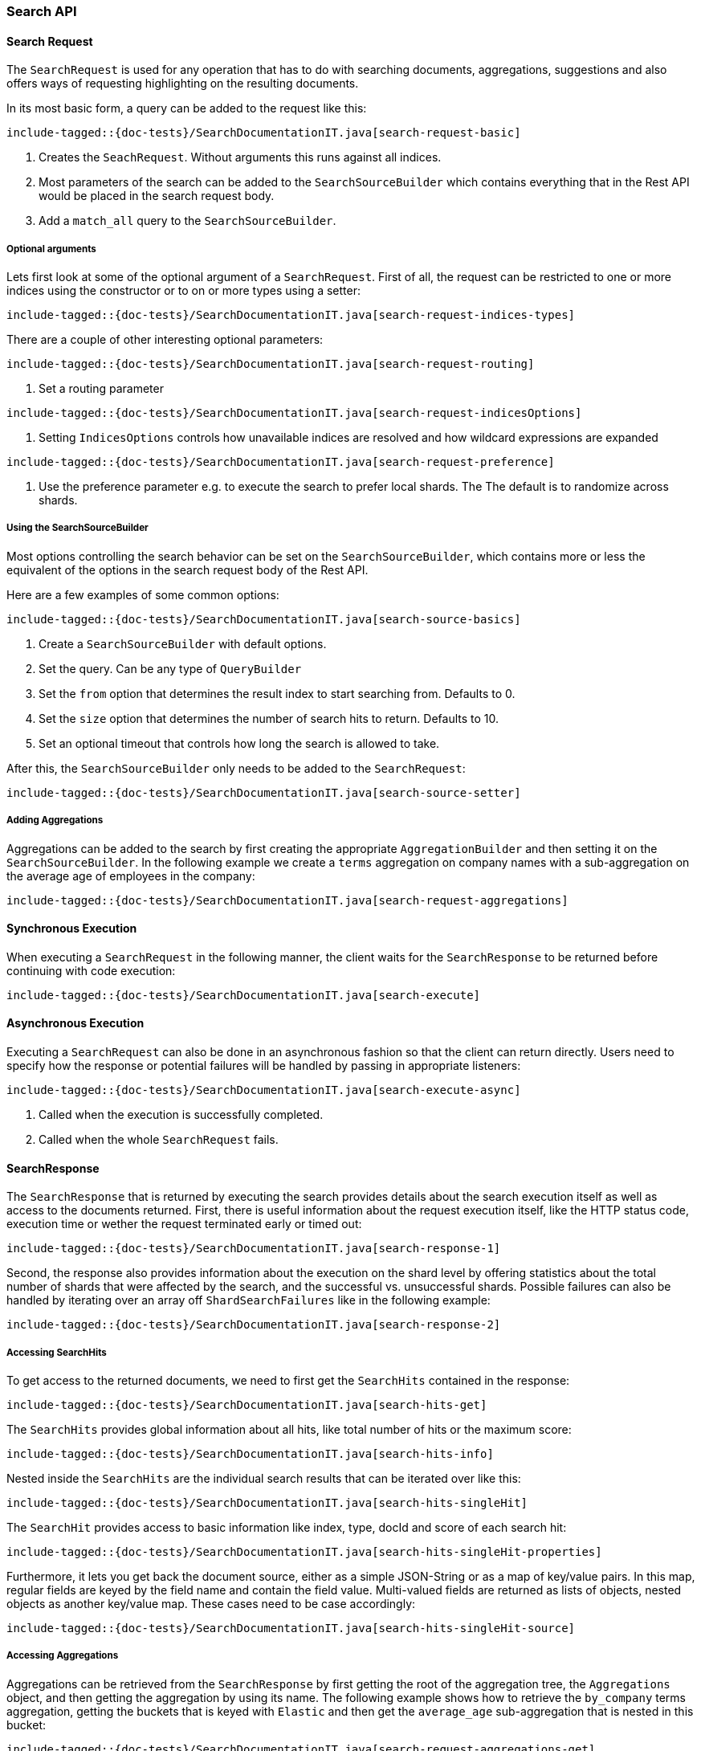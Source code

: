 [[java-rest-high-search]]
=== Search API

[[java-rest-high-document-search-request]]
==== Search Request

The `SearchRequest` is used for any operation that has to do with searching
documents, aggregations, suggestions and also offers ways of requesting
highlighting on the resulting documents.

In its most basic form, a query can be added to the request like this:

["source","java",subs="attributes,callouts,macros"]
--------------------------------------------------
include-tagged::{doc-tests}/SearchDocumentationIT.java[search-request-basic]
--------------------------------------------------

<1> Creates the `SeachRequest`. Without arguments this runs against all indices.
<2> Most parameters of the search can be added to the `SearchSourceBuilder`
which contains everything that
in the Rest API would be placed in the search request body.
<3> Add a `match_all` query to the `SearchSourceBuilder`.

===== Optional arguments

Lets first look at some of the optional argument of a `SearchRequest`.
First of all, the request can be restricted to one or more indices using the
constructor or to on or more types using a setter:

["source","java",subs="attributes,callouts,macros"]
--------------------------------------------------
include-tagged::{doc-tests}/SearchDocumentationIT.java[search-request-indices-types]
--------------------------------------------------

There are a couple of other interesting optional parameters:

["source","java",subs="attributes,callouts,macros"]
--------------------------------------------------
include-tagged::{doc-tests}/SearchDocumentationIT.java[search-request-routing]
--------------------------------------------------
<1> Set a routing parameter

["source","java",subs="attributes,callouts,macros"]
--------------------------------------------------
include-tagged::{doc-tests}/SearchDocumentationIT.java[search-request-indicesOptions]
--------------------------------------------------
<1> Setting `IndicesOptions` controls how unavailable indices are resolved and
how wildcard expressions are expanded

["source","java",subs="attributes,callouts,macros"]
--------------------------------------------------
include-tagged::{doc-tests}/SearchDocumentationIT.java[search-request-preference]
--------------------------------------------------
<1> Use the preference parameter e.g. to execute the search to prefer local
shards. The The default is to randomize across shards.

===== Using the SearchSourceBuilder

Most options controlling the search behavior can be set on the
`SearchSourceBuilder`,
which contains more or less the equivalent of the options in the search request
body of the Rest API.

Here are a few examples of some common options:

["source","java",subs="attributes,callouts,macros"]
--------------------------------------------------
include-tagged::{doc-tests}/SearchDocumentationIT.java[search-source-basics]
--------------------------------------------------
<1> Create a `SearchSourceBuilder` with default options.
<2> Set the query. Can be any type of `QueryBuilder`
<3> Set the `from` option that determines the result index to start searching
from. Defaults to 0.
<4> Set the `size` option that determines the number of search hits to return.
Defaults to 10.
<5> Set an optional timeout that controls how long the search is allowed to
take.

After this, the `SearchSourceBuilder` only needs to be added to the
`SearchRequest`:

["source","java",subs="attributes,callouts,macros"]
--------------------------------------------------
include-tagged::{doc-tests}/SearchDocumentationIT.java[search-source-setter]
--------------------------------------------------

===== Adding Aggregations

Aggregations can be added to the search by first creating the appropriate
`AggregationBuilder` and then setting it on the `SearchSourceBuilder`. In the
following example we create a `terms` aggregation on company names with a
sub-aggregation on the average age of employees in the company:

["source","java",subs="attributes,callouts,macros"]
--------------------------------------------------
include-tagged::{doc-tests}/SearchDocumentationIT.java[search-request-aggregations]
--------------------------------------------------

[[java-rest-high-document-search-sync]]
==== Synchronous Execution

When executing a `SearchRequest` in the following manner, the client waits
for the `SearchResponse` to be returned before continuing with code execution:  

["source","java",subs="attributes,callouts,macros"]
--------------------------------------------------
include-tagged::{doc-tests}/SearchDocumentationIT.java[search-execute]
--------------------------------------------------

[[java-rest-high-document-search-async]]
==== Asynchronous Execution


Executing a `SearchRequest` can also be done in an asynchronous fashion so that
the client can return directly. Users need to specify how the response or
potential failures will be handled by passing in appropriate listeners:

["source","java",subs="attributes,callouts,macros"]
--------------------------------------------------
include-tagged::{doc-tests}/SearchDocumentationIT.java[search-execute-async]
--------------------------------------------------
<1> Called when the execution is successfully completed.
<2> Called when the whole `SearchRequest` fails.

==== SearchResponse

The `SearchResponse` that is returned by executing the search provides details
about the search execution itself as well as access to the documents returned.
First, there is useful information about the request execution itself, like the
HTTP status code, execution time or wether the request terminated early or timed
out: 

["source","java",subs="attributes,callouts,macros"]
--------------------------------------------------
include-tagged::{doc-tests}/SearchDocumentationIT.java[search-response-1]
--------------------------------------------------

Second, the response also provides information about the execution on the
shard level by offering statistics about the total number of shards that were
affected by the search, and the successful vs. unsuccessful shards. Possible
failures can also be handled by iterating over an array off
`ShardSearchFailures` like in the following example:

["source","java",subs="attributes,callouts,macros"]
--------------------------------------------------
include-tagged::{doc-tests}/SearchDocumentationIT.java[search-response-2]
--------------------------------------------------

===== Accessing SearchHits

To get access to the returned documents, we need to first get the `SearchHits`
contained in the response:

["source","java",subs="attributes,callouts,macros"]
--------------------------------------------------
include-tagged::{doc-tests}/SearchDocumentationIT.java[search-hits-get]
--------------------------------------------------

The `SearchHits` provides global information about all hits, like total number
of hits or the maximum score:

["source","java",subs="attributes,callouts,macros"]
--------------------------------------------------
include-tagged::{doc-tests}/SearchDocumentationIT.java[search-hits-info]
--------------------------------------------------

Nested inside the `SearchHits` are the individual search results that can
be iterated over like this:


["source","java",subs="attributes,callouts,macros"]
--------------------------------------------------
include-tagged::{doc-tests}/SearchDocumentationIT.java[search-hits-singleHit]
--------------------------------------------------

The `SearchHit` provides access to basic information like index, type, docId and
score of each search hit:

["source","java",subs="attributes,callouts,macros"]
--------------------------------------------------
include-tagged::{doc-tests}/SearchDocumentationIT.java[search-hits-singleHit-properties]
--------------------------------------------------

Furthermore, it lets you get back the document source, either as a simple
JSON-String or as a map of key/value pairs. In this map, regular fields 
are keyed by the field name and contain the field value. Multi-valued fields are
returned as lists of objects, nested objects as another key/value map. These
cases need to be case accordingly:

["source","java",subs="attributes,callouts,macros"]
--------------------------------------------------
include-tagged::{doc-tests}/SearchDocumentationIT.java[search-hits-singleHit-source]
--------------------------------------------------

===== Accessing Aggregations

Aggregations can be retrieved from the `SearchResponse` by first getting the
root of the aggregation tree, the `Aggregations` object, and then getting the
aggregation by using its name. The following example shows how to retrieve the
`by_company` terms aggregation, getting the buckets that is keyed with `Elastic`
and then get the `average_age` sub-aggregation that is nested in this bucket: 

["source","java",subs="attributes,callouts,macros"]
--------------------------------------------------
include-tagged::{doc-tests}/SearchDocumentationIT.java[search-request-aggregations-get]
--------------------------------------------------  

Not that if you access aggregations by name like this, you need to specify the
aggregation interface according to the type of aggregation you requested,
otherwise a `ClassCastException` will be thrown:

["source","java",subs="attributes,callouts,macros"]
--------------------------------------------------
include-tagged::{doc-tests}/SearchDocumentationIT.java[search-request-aggregations-get-wrongCast]
--------------------------------------------------
<1> This will throw an exception because "by_company" is a `terms` aggregation
but we try to retrieve it as a `range` aggregation 

It is also possible to access all aggregations as a map that is keyed by the
aggregation name. In this case, the cast to the proper aggregation interface
needs to happen explicitely:

["source","java",subs="attributes,callouts,macros"]
--------------------------------------------------
include-tagged::{doc-tests}/SearchDocumentationIT.java[search-request-aggregations-asMap]
--------------------------------------------------

There are also getters that return all top level aggregations as a list:

["source","java",subs="attributes,callouts,macros"]
--------------------------------------------------
include-tagged::{doc-tests}/SearchDocumentationIT.java[search-request-aggregations-asList]
--------------------------------------------------  

And last but not least you can iterate over all aggregations and then e.g.
decide how to further process them based on their type:

["source","java",subs="attributes,callouts,macros"]
--------------------------------------------------
include-tagged::{doc-tests}/SearchDocumentationIT.java[search-request-aggregations-iterator]
--------------------------------------------------  